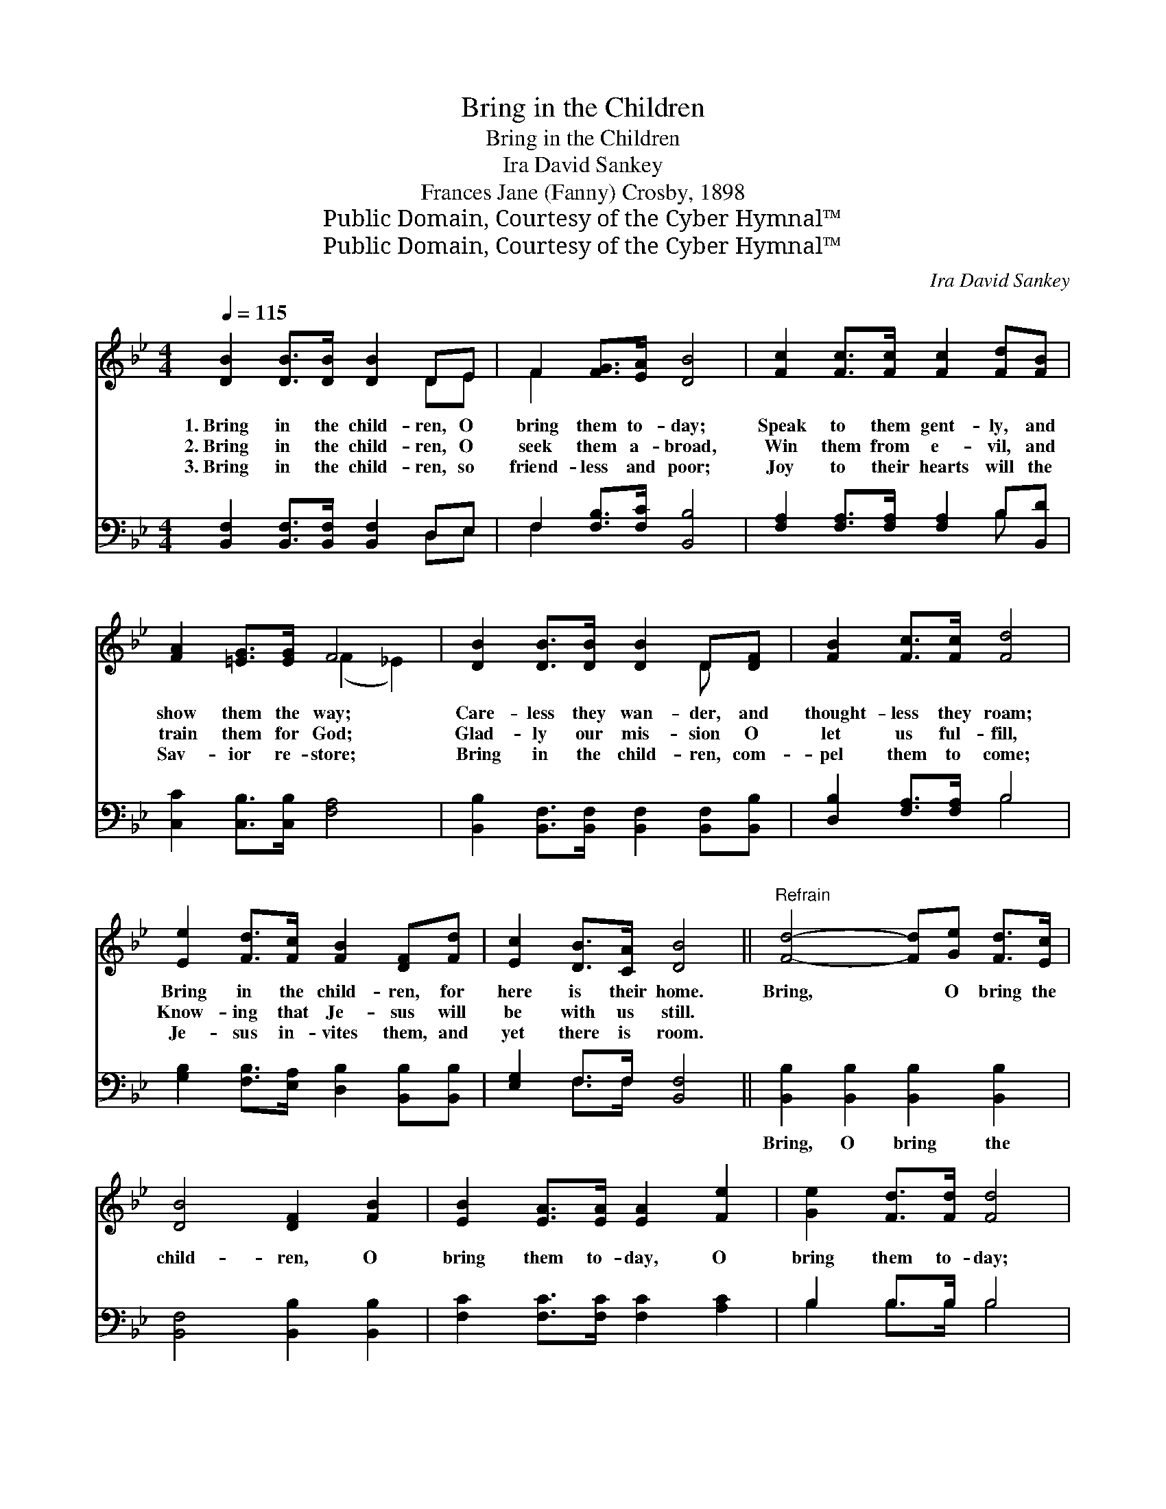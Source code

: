 X:1
T:Bring in the Children
T:Bring in the Children
T:Ira David Sankey
T:Frances Jane (Fanny) Crosby, 1898
T:Public Domain, Courtesy of the Cyber Hymnal™
T:Public Domain, Courtesy of the Cyber Hymnal™
C:Ira David Sankey
Z:Public Domain,
Z:Courtesy of the Cyber Hymnal™
%%score ( 1 2 ) ( 3 4 )
L:1/8
Q:1/4=115
M:4/4
K:Bb
V:1 treble 
V:2 treble 
V:3 bass 
V:4 bass 
V:1
 [DB]2 [DB]>[DB] [DB]2 DE | F2 [FG]>[EA] [DB]4 | [Fc]2 [Fc]>[Fc] [Fc]2 [Fd][FB] | %3
w: 1.~Bring in the child- ren, O|bring them to- day;|Speak to them gent- ly, and|
w: 2.~Bring in the child- ren, O|seek them a- broad,|Win them from e- vil, and|
w: 3.~Bring in the child- ren, so|friend- less and poor;|Joy to their hearts will the|
 [FA]2 [=EG]>[EG] F4 | [DB]2 [DB]>[DB] [DB]2 D[DF] | [FB]2 [Fc]>[Fc] [Fd]4 | %6
w: show them the way;|Care- less they wan- der, and|thought- less they roam;|
w: train them for God;|Glad- ly our mis- sion O|let us ful- fill,|
w: Sav- ior re- store;|Bring in the child- ren, com-|pel them to come;|
 [Ee]2 [Fd]>[Fc] [FB]2 [DF][Fd] | [Ec]2 [DB]>[CA] [DB]4 ||"^Refrain" [Fd]4- [Fd][Ge] [Fd]>[Ec] | %9
w: Bring in the child- ren, for|here is their home.|Bring, * O bring the|
w: Know- ing that Je- sus will|be with us still.||
w: Je- sus in- vites them, and|yet there is room.||
 [DB]4 [DF]2 [FB]2 | [EB]2 [EA]>[EA] [EA]2 [Fe]2 | [Ge]2 [Fd]>[Fd] [Fd]4 | %12
w: child- ren, O|bring them to- day, O|bring them to- day;|
w: |||
w: |||
 [Fd]4- [Fd][Ge] [Fd]>[Ec] | [DB]4 [DF]2 [FB]2 | [Gc]2 [Fd]2 [Ee]2 [EA]2 | [DB]8 |] %16
w: Bring, * O bring the|child- ren, O|bring them in to-|day.|
w: ||||
w: ||||
V:2
 x6 DE | F2 x6 | x8 | x4 (F2 _E2) | x6 D x | x8 | x8 | x8 || x8 | x8 | x8 | x8 | x8 | x8 | x8 | %15
 x8 |] %16
V:3
 [B,,F,]2 [B,,F,]>[B,,F,] [B,,F,]2 D,E, | F,2 [F,B,]>[F,C] [B,,B,]4 | %2
w: ~ ~ ~ ~ ~ ~|~ ~ ~ ~|
 [F,A,]2 [F,A,]>[F,A,] [F,A,]2 B,[B,,D] | [C,C]2 [C,B,]>[C,B,] [F,A,]4 | %4
w: ~ ~ ~ ~ ~ ~|~ ~ ~ ~|
 [B,,B,]2 [B,,F,]>[B,,F,] [B,,F,]2 [B,,F,][B,,B,] | [D,B,]2 [F,A,]>[F,A,] B,4 | %6
w: ~ ~ ~ ~ ~ ~|~ ~ ~ ~|
 [G,B,]2 [F,B,]>[E,A,] [D,B,]2 [B,,B,][B,,B,] | [E,G,]2 F,>F, [B,,F,]4 || %8
w: ~ ~ ~ ~ ~ ~|~ ~ ~ ~|
 [B,,B,]2 [B,,B,]2 [B,,B,]2 [B,,B,]2 | [B,,F,]4 [B,,B,]2 [B,,B,]2 | %10
w: Bring, O bring the|~ ~ ~|
 [F,C]2 [F,C]>[F,C] [F,C]2 [A,C]2 | B,2 B,>B, B,4 | [B,,B,]2 [B,,B,]2 [B,,B,]2 [B,,B,]2 | %13
w: ~ ~ ~ ~ ~|~ ~ ~ ~|Bring, O bring the|
 [B,,F,]4 [B,,B,]2 [D,B,]2 | [E,B,]2 [D,=B,]2 [C,C]2 [F,C]2 | [B,,B,]8 |] %16
w: |||
V:4
 x6 D,E, | F,2 x6 | x6 B, x | x8 | x8 | x4 B,4 | x8 | x2 F,>F, x4 || x8 | x8 | x8 | B,2 B,>B, B,4 | %12
 x8 | x8 | x8 | x8 |] %16

